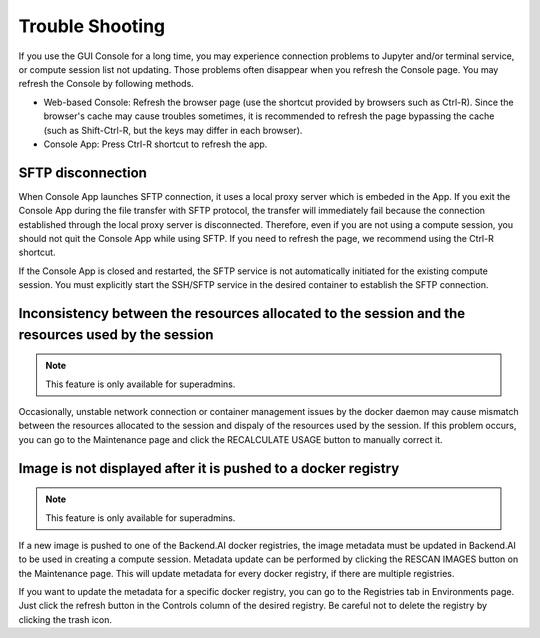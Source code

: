 ================
Trouble Shooting
================

If you use the GUI Console for a long time, you may experience connection
problems to Jupyter and/or terminal service, or compute session list not
updating. Those problems often disappear when you refresh the Console page. You
may refresh the Console by following methods.

- Web-based Console: Refresh the browser page (use the shortcut provided by
  browsers such as Ctrl-R). Since the browser's cache may cause troubles
  sometimes, it is recommended to refresh the page bypassing the cache
  (such as Shift-Ctrl-R, but the keys may differ in each browser).
- Console App: Press Ctrl-R shortcut to refresh the app.


SFTP disconnection
------------------

When Console App launches SFTP connection, it uses a local proxy server which is
embeded in the App. If you exit the Console App during the file transfer with
SFTP protocol, the transfer will immediately fail because the connection
established through the local proxy server is disconnected.  Therefore, even if
you are not using a compute session, you should not quit the Console App while
using SFTP. If you need to refresh the page, we recommend using the Ctrl-R
shortcut.

If the Console App is closed and restarted, the SFTP service is not
automatically initiated for the existing compute session. You must explicitly
start the SSH/SFTP service in the desired container to establish the SFTP
connection.



Inconsistency between the resources allocated to the session and the resources used by the session
------------------------------------------------------------

.. note::
   This feature is only available for superadmins.

Occasionally, unstable network connection or container management issues by the
docker daemon may cause mismatch between the resources allocated to the session and dispaly of the resources used by the session. If this
problem occurs, you can go to the Maintenance page and click the RECALCULATE
USAGE button to manually correct it.



Image is not displayed after it is pushed to a docker registry
--------------------------------------------------------------

.. note::
   This feature is only available for superadmins.

If a new image is pushed to one of the Backend.AI docker registries, the image
metadata must be updated in Backend.AI to be used in creating a compute session.
Metadata update can be performed by clicking the RESCAN IMAGES button on the
Maintenance page. This will update metadata for every docker registry, if
there are multiple registries.

If you want to update the metadata for a specific docker registry, you can go to
the Registries tab in Environments page.  Just click the refresh button in the
Controls column of the desired registry. Be careful not to delete the registry
by clicking the trash icon.

